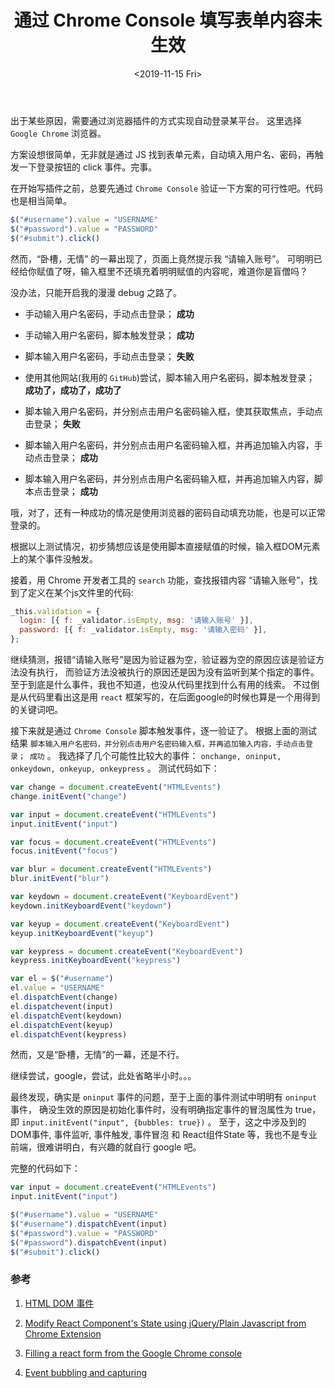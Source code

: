 #+TITLE: 通过 Chrome Console 填写表单内容未生效
#+KEYWORDS: 珊瑚礁上的程序员, Chrome Console, React, Javascript, Autofill, Event Bubbles
#+DATE: <2019-11-15 Fri>

出于某些原因，需要通过浏览器插件的方式实现自动登录某平台。
这里选择 =Google Chrome= 浏览器。

方案设想很简单，无非就是通过 JS 找到表单元素，自动填入用户名、密码，再触发一下登录按钮的 click 事件。完事。

在开始写插件之前，总要先通过 =Chrome Console= 验证一下方案的可行性吧。代码也是相当简单。

#+BEGIN_SRC javascript
  $("#username").value = "USERNAME"
  $("#password").value = "PASSWORD"
  $("#submit").click()
#+END_SRC

然而，“卧槽，无情” 的一幕出现了，页面上竟然提示我 “请输入账号”。
可明明已经给你赋值了呀，输入框里不还填充着明明赋值的内容呢，难道你是盲僧吗？

#+ATTR_HTML: :class d-block mw-100 mx-auto :alt 页面提示请输入账号 :title 页面提示请输入账号
[[./页面提示请输入账号.png]]

没办法，只能开启我的漫漫 debug 之路了。

- 手动输入用户名密码，手动点击登录； *成功*
- 手动输入用户名密码，脚本触发登录； *成功*
- 脚本输入用户名密码，手动点击登录； *失败*
- 使用其他网站(我用的 =GitHub=)尝试，脚本输入用户名密码，脚本触发登录； *成功了，成功了，成功了*

- 脚本输入用户名密码，并分别点击用户名密码输入框，使其获取焦点，手动点击登录； *失败*
- 脚本输入用户名密码，并分别点击用户名密码输入框，并再追加输入内容，手动点击登录； *成功*
- 脚本输入用户名密码，并分别点击用户名密码输入框，并再追加输入内容，脚本点击登录； *成功*

哦，对了，还有一种成功的情况是使用浏览器的密码自动填充功能，也是可以正常登录的。

根据以上测试情况，初步猜想应该是使用脚本直接赋值的时候，输入框DOM元素上的某个事件没触发。

接着，用 Chrome 开发者工具的 =search= 功能，查找报错内容 “请输入账号”，找到了定义在某个js文件里的代码:

#+BEGIN_SRC javascript
  _this.validation = {
    login: [{ f: _validator.isEmpty, msg: '请输入账号' }],
    password: [{ f: _validator.isEmpty, msg: '请输入密码' }],
  };
#+END_SRC

继续猜测，报错“请输入账号”是因为验证器为空，验证器为空的原因应该是验证方法没有执行，
而验证方法没被执行的原因还是因为没有监听到某个指定的事件。
至于到底是什么事件，我也不知道，也没从代码里找到什么有用的线索。
不过倒是从代码里看出这是用 =react= 框架写的，在后面google的时候也算是一个用得到的关键词吧。

接下来就是通过 =Chrome Console= 脚本触发事件，逐一验证了。
根据上面的测试结果 =脚本输入用户名密码，并分别点击用户名密码输入框，并再追加输入内容，手动点击登录； 成功= 。
我选择了几个可能性比较大的事件： =onchange, oninput, onkeydown, onkeyup, onkeypress= 。
测试代码如下：

#+BEGIN_SRC javascript
  var change = document.createEvent("HTMLEvents")
  change.initEvent("change")

  var input = document.createEvent("HTMLEvents")
  input.initEvent("input")

  var focus = document.createEvent("HTMLEvents")
  focus.initEvent("focus")

  var blur = document.createEvent("HTMLEvents")
  blur.initEvent("blur")

  var keydown = document.createEvent("KeyboardEvent")
  keydown.initKeyboardEvent("keydown")

  var keyup = document.createEvent("KeyboardEvent")
  keyup.initKeyboardEvent("keyup")

  var keypress = document.createEvent("KeyboardEvent")
  keypress.initKeyboardEvent("keypress")

  var el = $("#username")
  el.value = "USERNAME"
  el.dispatchEvent(change)
  el.dispatchevent(input)
  el.dispatchEvent(keydown)
  el.dispatchEvent(keyup)
  el.dispatchEvent(keypress)
#+END_SRC

然而，又是“卧槽，无情”的一幕，还是不行。

继续尝试，google，尝试，此处省略半小时。。。

最终发现，确实是 =oninput= 事件的问题，至于上面的事件测试中明明有 =oninput= 事件，
确没生效的原因是初始化事件时，没有明确指定事件的冒泡属性为 true，即 =input.initEvent("input", {bubbles: true})= 。
至于，这之中涉及到的 DOM事件, 事件监听, 事件触发, 事件冒泡 和 React组件State 等，我也不是专业前端，很难讲明白，有兴趣的就自行 google 吧。

完整的代码如下：

#+BEGIN_SRC javascript
  var input = document.createEvent("HTMLEvents")
  input.initEvent("input")

  $("#username").value = "USERNAME"
  $("#username").dispatchEvent(input)
  $("#password").value = "PASSWORD"
  $("#password").dispatchEvent(input)
  $("#submit").click()
#+END_SRC

*** 参考

    1. [[https://www.runoob.com/jsref/dom-obj-event.html][HTML DOM 事件]]

    2. [[https://stackoverflow.com/questions/41166005/modify-react-components-state-using-jquery-plain-javascript-from-chrome-extensi][Modify React Component's State using jQuery/Plain Javascript from Chrome Extension]]

    3. [[https://stackoverflow.com/questions/50035325/filling-a-react-form-from-the-google-chrome-console][Filling a react form from the Google Chrome console]]

    4. [[https://javascript.info/bubbling-and-capturing][Event bubbling and capturing]]
